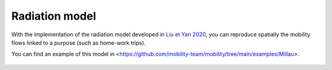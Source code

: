 ================
Radiation model
================

With the implementation of the radiation model developed in
`Liu et Yan 2020 <https://www.nature.com/articles/s41598-020-61613-y>`_,
you can reproduce spatially the mobility flows linked to a purpose
(such as home-work trips).

You can find an example of this model in <https://github.com/mobility-team/mobility/tree/main/examples/Millau>.

 .. automodule:: radiation_model
    :members:
